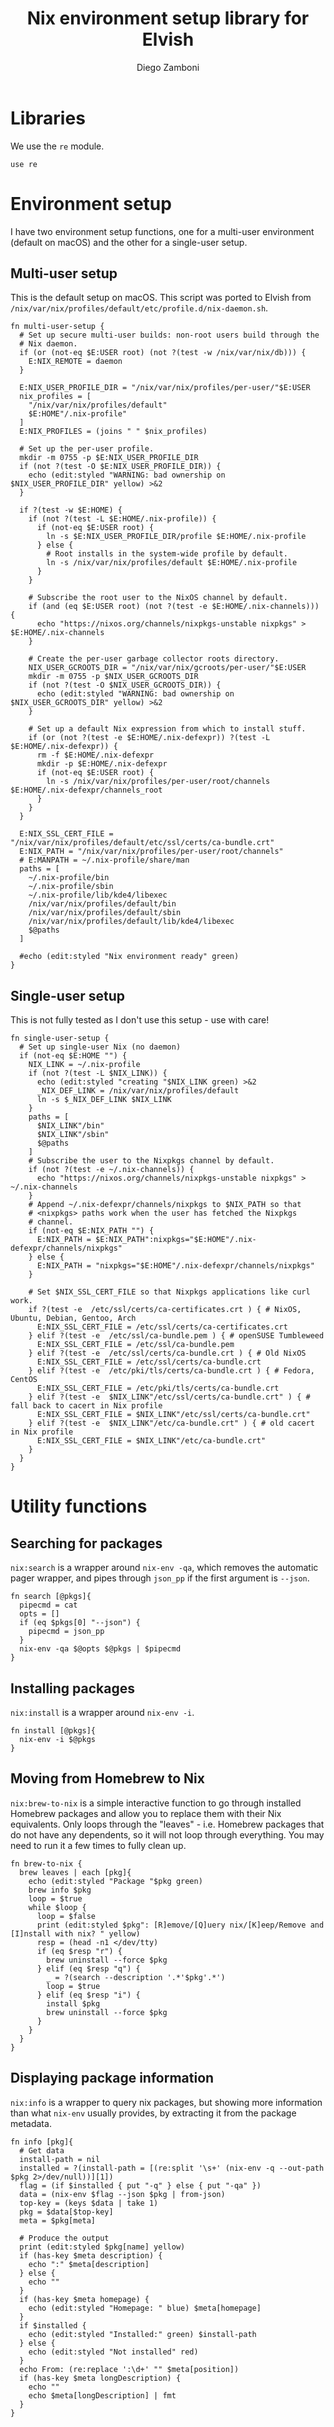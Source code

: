#+property: header-args :mkdirp yes :comments no :tangle nix.elv

#+title: Nix environment setup library for Elvish
#+author: Diego Zamboni
#+email: diego@zzamboni.org

#+begin_src elvish :exports none
  # DO NOT EDIT THIS FILE DIRECTLY
  # This is a file generated from a literate programing source file located at
  # https://github.com/zzamboni/vcsh_elvish/blob/master/.elvish/lib/nix.org.
  # You should make any changes there and regenerate it from Emacs org-mode using C-c C-v t
#+end_src

* Table of Contents                                          :TOC_3:noexport:
- [[#libraries][Libraries]]
- [[#environment-setup][Environment setup]]
  - [[#multi-user-setup][Multi-user setup]]
  - [[#single-user-setup][Single-user setup]]
- [[#utility-functions][Utility functions]]
  - [[#searching-for-packages][Searching for packages]]
  - [[#installing-packages][Installing packages]]
  - [[#moving-from-homebrew-to-nix][Moving from Homebrew to Nix]]
  - [[#displaying-package-information][Displaying package information]]

* Libraries

We use the =re= module.

#+begin_src elvish
  use re
#+end_src

* Environment setup

I have two environment setup functions, one for a multi-user
environment (default on macOS) and the other for a single-user setup.

** Multi-user setup

This is the default setup on macOS. This script was ported to Elvish
from =/nix/var/nix/profiles/default/etc/profile.d/nix-daemon.sh=.

#+begin_src elvish
  fn multi-user-setup {
    # Set up secure multi-user builds: non-root users build through the
    # Nix daemon.
    if (or (not-eq $E:USER root) (not ?(test -w /nix/var/nix/db))) {
      E:NIX_REMOTE = daemon
    }

    E:NIX_USER_PROFILE_DIR = "/nix/var/nix/profiles/per-user/"$E:USER
    nix_profiles = [
      "/nix/var/nix/profiles/default"
      $E:HOME"/.nix-profile"
    ]
    E:NIX_PROFILES = (joins " " $nix_profiles)

    # Set up the per-user profile.
    mkdir -m 0755 -p $E:NIX_USER_PROFILE_DIR
    if (not ?(test -O $E:NIX_USER_PROFILE_DIR)) {
      echo (edit:styled "WARNING: bad ownership on $NIX_USER_PROFILE_DIR" yellow) >&2
    }

    if ?(test -w $E:HOME) {
      if (not ?(test -L $E:HOME/.nix-profile)) {
        if (not-eq $E:USER root) {
          ln -s $E:NIX_USER_PROFILE_DIR/profile $E:HOME/.nix-profile
        } else {
          # Root installs in the system-wide profile by default.
          ln -s /nix/var/nix/profiles/default $E:HOME/.nix-profile
        }
      }

      # Subscribe the root user to the NixOS channel by default.
      if (and (eq $E:USER root) (not ?(test -e $E:HOME/.nix-channels))) {
        echo "https://nixos.org/channels/nixpkgs-unstable nixpkgs" > $E:HOME/.nix-channels
      }

      # Create the per-user garbage collector roots directory.
      NIX_USER_GCROOTS_DIR = "/nix/var/nix/gcroots/per-user/"$E:USER
      mkdir -m 0755 -p $NIX_USER_GCROOTS_DIR
      if (not ?(test -O $NIX_USER_GCROOTS_DIR)) {
        echo (edit:styled "WARNING: bad ownership on $NIX_USER_GCROOTS_DIR" yellow) >&2
      }

      # Set up a default Nix expression from which to install stuff.
      if (or (not ?(test -e $E:HOME/.nix-defexpr)) ?(test -L $E:HOME/.nix-defexpr)) {
        rm -f $E:HOME/.nix-defexpr
        mkdir -p $E:HOME/.nix-defexpr
        if (not-eq $E:USER root) {
          ln -s /nix/var/nix/profiles/per-user/root/channels $E:HOME/.nix-defexpr/channels_root
        }
      }
    }

    E:NIX_SSL_CERT_FILE = "/nix/var/nix/profiles/default/etc/ssl/certs/ca-bundle.crt"
    E:NIX_PATH = "/nix/var/nix/profiles/per-user/root/channels"
    # E:MANPATH = ~/.nix-profile/share/man
    paths = [
      ~/.nix-profile/bin
      ~/.nix-profile/sbin
      ~/.nix-profile/lib/kde4/libexec
      /nix/var/nix/profiles/default/bin
      /nix/var/nix/profiles/default/sbin
      /nix/var/nix/profiles/default/lib/kde4/libexec
      $@paths
    ]

    #echo (edit:styled "Nix environment ready" green)
  }
#+end_src

** Single-user setup

This is not fully tested as I don't use this setup - use with care!

#+begin_src elvish
  fn single-user-setup {
    # Set up single-user Nix (no daemon)
    if (not-eq $E:HOME "") {
      NIX_LINK = ~/.nix-profile
      if (not ?(test -L $NIX_LINK)) {
        echo (edit:styled "creating "$NIX_LINK green) >&2
        _NIX_DEF_LINK = /nix/var/nix/profiles/default
        ln -s $_NIX_DEF_LINK $NIX_LINK
      }
      paths = [
        $NIX_LINK"/bin"
        $NIX_LINK"/sbin"
        $@paths
      ]
      # Subscribe the user to the Nixpkgs channel by default.
      if (not ?(test -e ~/.nix-channels)) {
        echo "https://nixos.org/channels/nixpkgs-unstable nixpkgs" > ~/.nix-channels
      }
      # Append ~/.nix-defexpr/channels/nixpkgs to $NIX_PATH so that
      # <nixpkgs> paths work when the user has fetched the Nixpkgs
      # channel.
      if (not-eq $E:NIX_PATH "") {
        E:NIX_PATH = $E:NIX_PATH":nixpkgs="$E:HOME"/.nix-defexpr/channels/nixpkgs"
      } else {
        E:NIX_PATH = "nixpkgs="$E:HOME"/.nix-defexpr/channels/nixpkgs"
      }

      # Set $NIX_SSL_CERT_FILE so that Nixpkgs applications like curl work.
      if ?(test -e  /etc/ssl/certs/ca-certificates.crt ) { # NixOS, Ubuntu, Debian, Gentoo, Arch
        E:NIX_SSL_CERT_FILE = /etc/ssl/certs/ca-certificates.crt
      } elif ?(test -e  /etc/ssl/ca-bundle.pem ) { # openSUSE Tumbleweed
        E:NIX_SSL_CERT_FILE = /etc/ssl/ca-bundle.pem
      } elif ?(test -e  /etc/ssl/certs/ca-bundle.crt ) { # Old NixOS
        E:NIX_SSL_CERT_FILE = /etc/ssl/certs/ca-bundle.crt
      } elif ?(test -e  /etc/pki/tls/certs/ca-bundle.crt ) { # Fedora, CentOS
        E:NIX_SSL_CERT_FILE = /etc/pki/tls/certs/ca-bundle.crt
      } elif ?(test -e  $NIX_LINK"/etc/ssl/certs/ca-bundle.crt" ) { # fall back to cacert in Nix profile
        E:NIX_SSL_CERT_FILE = $NIX_LINK"/etc/ssl/certs/ca-bundle.crt"
      } elif ?(test -e  $NIX_LINK"/etc/ca-bundle.crt" ) { # old cacert in Nix profile
        E:NIX_SSL_CERT_FILE = $NIX_LINK"/etc/ca-bundle.crt"
      }
    }
  }
#+end_src

* Utility functions

** Searching for packages

=nix:search= is a wrapper around =nix-env -qa=, which removes the
automatic pager wrapper, and pipes through =json_pp= if the first
argument is =--json=.

#+begin_src elvish
  fn search [@pkgs]{
    pipecmd = cat
    opts = []
    if (eq $pkgs[0] "--json") {
      pipecmd = json_pp
    }
    nix-env -qa $@opts $@pkgs | $pipecmd
  }
#+end_src

** Installing packages

=nix:install= is a wrapper around =nix-env -i=.

#+begin_src elvish
  fn install [@pkgs]{
    nix-env -i $@pkgs
  }
#+end_src

** Moving from Homebrew to Nix

=nix:brew-to-nix= is a simple interactive function to go through
installed Homebrew packages and allow you to replace them with their
Nix equivalents.  Only loops through the "leaves" - i.e. Homebrew
packages that do not have any dependents, so it will not loop through
everything. You may need to run it a few times to fully clean up.

#+begin_src elvish
  fn brew-to-nix {
    brew leaves | each [pkg]{
      echo (edit:styled "Package "$pkg green)
      brew info $pkg
      loop = $true
      while $loop {
        loop = $false
        print (edit:styled $pkg": [R]emove/[Q]uery nix/[K]eep/Remove and [I]nstall with nix? " yellow)
        resp = (head -n1 </dev/tty)
        if (eq $resp "r") {
          brew uninstall --force $pkg
        } elif (eq $resp "q") {
          _ = ?(search --description '.*'$pkg'.*')
          loop = $true
        } elif (eq $resp "i") {
          install $pkg
          brew uninstall --force $pkg
        }
      }
    }
  }
#+end_src

** Displaying package information

=nix:info= is a wrapper to query nix packages, but showing more
information than what =nix-env= usually provides, by extracting it from
the package metadata.

#+begin_src elvish
  fn info [pkg]{
    # Get data
    install-path = nil
    installed = ?(install-path = [(re:split '\s+' (nix-env -q --out-path $pkg 2>/dev/null))][1])
    flag = (if $installed { put "-q" } else { put "-qa" })
    data = (nix-env $flag --json $pkg | from-json)
    top-key = (keys $data | take 1)
    pkg = $data[$top-key]
    meta = $pkg[meta]

    # Produce the output
    print (edit:styled $pkg[name] yellow)
    if (has-key $meta description) {
      echo ":" $meta[description]
    } else {
      echo ""
    }
    if (has-key $meta homepage) {
      echo (edit:styled "Homepage: " blue) $meta[homepage]
    }
    if $installed {
      echo (edit:styled "Installed:" green) $install-path
    } else {
      echo (edit:styled "Not installed" red)
    }
    echo From: (re:replace ':\d+' "" $meta[position])
    if (has-key $meta longDescription) {
      echo ""
      echo $meta[longDescription] | fmt
    }
  }
#+end_src
